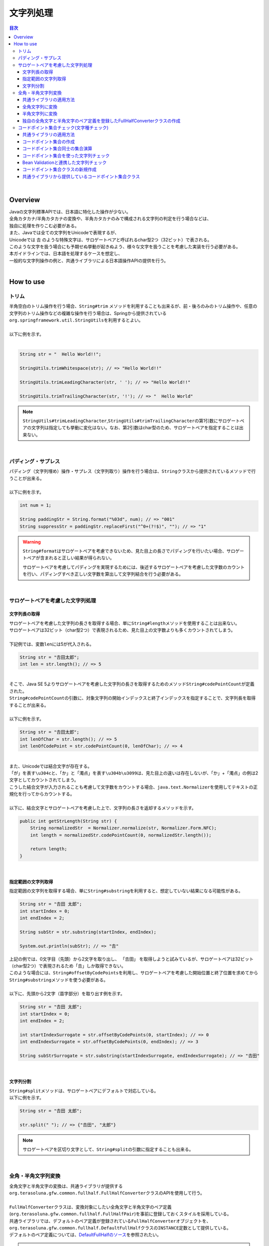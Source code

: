 文字列処理
--------------------------------------------------------------------------------

.. only:: html

.. contents:: 目次
  :depth: 4
  :local:

|

Overview
^^^^^^^^^^^^^^^^^^^^^^^^^^^^^^^^^^^^^^^^^^^^^^^^^^^^^^^^^^^^^^^^^^^^^^^^^^^^^^^^

| Javaの文字列標準APIでは、日本語に特化した操作が少ない。
| 全角カタカナ/半角カタカナの変換や、半角カタカナのみで構成される文字列の判定を行う場合などは、
| 独自に処理を作りこむ必要がある。

| また、Javaでは全ての文字列をUnicodeで表現するが、
| Unicodeでは 𠮷 のような特殊文字は、サロゲートペアと呼ばれるchar型2つ（32ビット）で表される。
| このような文字を扱う場合にも予期せぬ挙動が起きぬよう、様々な文字を扱うことを考慮した実装を行う必要がある。

| 本ガイドラインでは、日本語を処理するケースを想定し、
| 一般的な文字列操作の例と、共通ライブラリによる日本語操作APIの提供を行う。
|

How to use
^^^^^^^^^^^^^^^^^^^^^^^^^^^^^^^^^^^^^^^^^^^^^^^^^^^^^^^^^^^^^^^^^^^^^^^^^^^^^^^^

トリム
""""""""""""""""""""""""""""""""""""""""""""""""""""""""""""""""""""""""""""""""
| 半角空白のトリム操作を行う場合、``String#trim`` メソッドを利用することも出来るが、前・後ろのみのトリム操作や、任意の文字列のトリム操作などの複雑な操作を行う場合は、Springから提供されている\ ``org.springframework.util.StringUtils``\ を利用するとよい。
|
| 以下に例を示す。
|

.. code-block:: java

  String str = "  Hello World!!";

  StringUtils.trimWhitespace(str); // => "Hello World!!"

  StringUtils.trimLeadingCharacter(str, ' '); // => "Hello World!!"

  StringUtils.trimTrailingCharacter(str, '!'); // => "  Hello World"

.. note::

  \ ``StringUtils#trimLeadingCharacter``\ ,\ ``StringUtils#trimTrailingCharacter``\ の第1引数にサロゲートペアの文字列は指定しても挙動に変化はない。なお、第2引数はchar型のため、サロゲートペアを指定することは出来ない。

|

パディング・サプレス
""""""""""""""""""""""""""""""""""""""""""""""""""""""""""""""""""""""""""""""""

| パディング（文字列埋め）操作・サプレス（文字列取り）操作を行う場合は、\ ``String``\ クラスから提供されているメソッドで行うことが出来る。
|
| 以下に例を示す。

.. code-block:: java

  int num = 1;

  String paddingStr = String.format("%03d", num); // => "001"
  String suppressStr = paddingStr.replaceFirst("^0+(?!$)", ""); // => "1"

.. warning::

  \ ``String#format``\ はサロゲートペアを考慮できないため、見た目上の長さでパディングを行いたい場合、サロゲートペアが含まれると正しい結果が得られない。

  サロゲートペアを考慮してパディングを実現するためには、後述するサロゲートペアを考慮した文字数のカウントを行い、パディングすべき正しい文字数を算出して文字列結合を行う必要がある。

|

サロゲートペアを考慮した文字列処理
""""""""""""""""""""""""""""""""""""""""""""""""""""""""""""""""""""""""""""""""

.. _StringProcessingHowToGetSurrogatePairStringLength:

文字列長の取得
''''''''''''''''''''''''''''''''''''''''''''''''''''''''''''''''''''''''''''''''

| サロゲートペアを考慮した文字列の長さを取得する場合、単に\ ``String#length``\ メソッドを使用することは出来ない。
| サロゲートペアは32ビット（char型2つ）で表現されるため、見た目上の文字数よりも多くカウントされてしまう。
|
| 下記例では、変数\ ``len``\ には5が代入される。

.. code-block:: java

  String str = "𠮷田太郎";
  int len = str.length(); // => 5

|
| そこで、Java SE 5よりサロゲートペアを考慮した文字列の長さを取得するためのメソッド\ ``String#codePointCount``\ が定義された。
| \ ``String#codePointCount``\ の引数に、対象文字列の開始インデックスと終了インデックスを指定することで、文字列長を取得することが出来る。
|
| 以下に例を示す。

.. code-block:: java

   String str = "𠮷田太郎";
   int lenOfChar = str.length(); // => 5
   int lenOfCodePoint = str.codePointCount(0, lenOfChar); // => 4

|
| また、Unicodeでは結合文字が存在する。
| 「が」を表す\ ``\u304c``\ と、「か」と「濁点」を表す\ ``\u304b\u3099``\ は、見た目上の違いは存在しないが、「か」+「濁点」の例は2文字としてカウントされてしまう。
| こうした結合文字が入力されることも考慮して文字数をカウントする場合、\ ``java.text.Normalizer``\ を使用してテキストの正規化を行ってからカウントする。
|
| 以下に、結合文字とサロゲートペアを考慮した上で、文字列の長さを返却するメソッドを示す。

.. code-block:: java

  public int getStrLength(String str) {
      String normalizedStr  = Normalizer.normalize(str, Normalizer.Form.NFC);
      int length = normalizedStr.codePointCount(0, normalizedStr.length());

      return length;
  }

|

指定範囲の文字列取得
''''''''''''''''''''''''''''''''''''''''''''''''''''''''''''''''''''''''''''''''

| 指定範囲の文字列を取得する場合、単に\ ``String#substring``\ を利用すると、想定していない結果になる可能性がある。

.. code-block:: java

  String str = "𠮷田 太郎";
  int startIndex = 0;
  int endIndex = 2;
   
  String subStr = str.substring(startIndex, endIndex);

  System.out.println(subStr); // => "𠮷"

| 上記の例では、0文字目（先頭）から2文字を取り出し、 「𠮷田」 を取得しようと試みているが、サロゲートペアは32ビット（char型2つ）で表現されるため「𠮷」しか取得できない。
| このような場合には、\ ``String#offsetByCodePoints``\ を利用し、サロゲートペアを考慮した開始位置と終了位置を求めてから\ ``String#substring``\ メソッドを使う必要がある。
|
| 以下に、先頭から2文字（苗字部分）を取り出す例を示す。

.. code-block:: java

  String str = "𠮷田 太郎";
  int startIndex = 0;
  int endIndex = 2;

  int startIndexSurrogate = str.offsetByCodePoints(0, startIndex); // => 0
  int endIndexSurrogate = str.offsetByCodePoints(0, endIndex); // => 3

  String subStrSurrogate = str.substring(startIndexSurrogate, endIndexSurrogate); // => "𠮷田"

|

文字列分割
''''''''''''''''''''''''''''''''''''''''''''''''''''''''''''''''''''''''''''''''
| \ ``String#split``\ メソッドは、サロゲートペアにデフォルトで対応している。
| 以下に例を示す。


.. code-block:: java

  String str = "𠮷田 太郎";
   
  str.split(" "); // => {"𠮷田", "太郎"}

.. note::

  サロゲートペアを区切り文字として、\ ``String#split``\ の引数に指定することも出来る。

|

.. _StringProcessingHowToUseFullHalfConverter:

全角・半角文字列変換
""""""""""""""""""""""""""""""""""""""""""""""""""""""""""""""""""""""""""""""""

| 全角文字と半角文字の変換は、共通ライブラリが提供する\ ``org.terasoluna.gfw.common.fullhalf.FullHalfConverter``\ クラスのAPIを使用して行う。
| 
| \ ``FullHalfConverter``\ クラスは、変換対象にしたい全角文字と半角文字のペア定義(\ ``org.terasoluna.gfw.common.fullhalf.FullHalfPair``\ )を事前に登録しておくスタイルを採用している。
| 共通ライブラリでは、デフォルトのペア定義が登録されている\ ``FullHalfConverter``\ オブジェクトを、\ ``org.terasoluna.gfw.common.fullhalf.DefaultFullHalf``\ クラスの\ ``INSTANCE``\ 定数として提供している。
| デフォルトのペア定義については、\ `DefaultFullHalfのソース <https://github.com/terasolunaorg/terasoluna-gfw/tree/5.8.0.RELEASE/terasoluna-gfw-common-libraries/terasoluna-gfw-string/src/main/java/org/terasoluna/gfw/common/fullhalf/DefaultFullHalf.java>`_\ を参照されたい。


.. note::

  共通ライブラリが提供しているデフォルトのペア定義で変換要件が満たせない場合は、独自のペア定義を登録した\ ``FullHalfConverter``\ オブジェクトを作成すればよい。

  具体的な作成方法については、\ :ref:`StringOperationsHowToUseCustomFullHalfConverter`\ を参照されたい。

|

共通ライブラリの適用方法
''''''''''''''''''''''''''''''''''''''''''''''''''''''''''''''''''''''''''''''''

\ :ref:`StringProcessingHowToUseFullHalfConverter`\ を使う場合は、共通ライブラリを依存ライブラリとして以下の通り追加する必要がある。

.. code-block:: xml

  <dependencies>
      <dependency>
          <groupId>org.terasoluna.gfw</groupId>
          <artifactId>terasoluna-gfw-string</artifactId>
      </dependency>
  </dependencies>

.. note::

  上記設定例では、依存ライブラリのバージョンは親プロジェクトで管理する前提である。そのため、\ ``<version>``\ 要素は指定していない。

|

全角文字列に変換
''''''''''''''''''''''''''''''''''''''''''''''''''''''''''''''''''''''''''''''''

半角文字を全角文字へ変換する場合は、\ ``FullHalfConverter``\ の\ ``toFullwidth``\ メソッドを使用する。

.. code-block:: java

  String fullwidth = DefaultFullHalf.INSTANCE.toFullwidth("ｱﾞ!A8ｶﾞザ");    // (1)

.. tabularcolumns:: |p{0.10\linewidth}|p{0.90\linewidth}|
.. list-table::
  :header-rows: 1
  :widths: 10 90

  * - 項番
    - 説明
  * - | (1)
    - | 半角文字が含まれる文字列を\ ``toFullwidth``\ メソッドの引数に渡し、全角文字列へ変換する。
      | 本例では、\ ``ア゛！Ａ８ガザ``\ に変換される。なお、ペア定義されていない文字（本例の"\ ``ザ``\ "）はそのまま返却される。

|

半角文字列に変換
''''''''''''''''''''''''''''''''''''''''''''''''''''''''''''''''''''''''''''''''

全角文字を半角文字へ変換する場合は、\ ``FullHalfConverter``\ の\ ``toHalfwidth``\ メソッドを使用する。

.. code-block:: java

  String halfwidth = DefaultFullHalf.INSTANCE.toHalfwidth("Ａ！アガｻ");    // (1)

.. tabularcolumns:: |p{0.10\linewidth}|p{0.90\linewidth}|
.. list-table::
  :header-rows: 1
  :widths: 10 90

  * - 項番
    - 説明
  * - | (1)
    - | 全角文字が含まれる文字列を\ ``toHalfwidth``\ メソッドの引数に渡し、半角文字列へ変換する。
      | 本例では、\ ``A!ｱｶﾞｻ``\ に変換される。なお、ペア定義されていない文字（本例の"\ ``ｻ``\"）はそのまま返却される。

.. note::

  \ ``FullHalfConverter``\ は、2文字以上で1文字を表現する結合文字（例：「"\ ``シ``\" (\ ``\u30b7``\ ) + 濁点(\ ``\u3099``\ )」）を半角文字（例："\ ``ｼﾞ``\" ）へ変換することが出来ない。

  結合文字を半角文字へ変換する場合は、テキスト正規化を行って合成文字（例："\ ``ジ``\" (\ ``\u30b8``\ )）に変換してから \ ``FullHalfConverter``\ を使用する必要がある。
    
  テキスト正規化を行う場合は、\ ``java.text.Normalizer``\ を使用する。なお、結合文字を合成文字に変換する場合は、正規化形式としてNFCまたはNFKCを利用する。

  正規化形式としてNFD（正準等価性によって分解する）を使用する場合の実装例
    
    .. code-block:: java

      String str1 = Normalizer.normalize("モジ", Normalizer.Form.NFD); // str1 = "モシ + Voiced sound mark(\u3099)"
      String str2 = Normalizer.normalize("ﾓｼﾞ", Normalizer.Form.NFD);  // str2 = "ﾓｼﾞ"

  正規化形式としてNFC（正準等価性によって分解し、再度合成する）を使用する場合の実装例
    
    .. code-block:: java

      String mojiStr = "モシ\u3099";                                   // "モシ + Voiced sound mark(\u3099)"
      String str1 = Normalizer.normalize(mojiStr, Normalizer.Form.NFC); // str1 = "モジ（\u30b8）"
      String str2 = Normalizer.normalize("ﾓｼﾞ", Normalizer.Form.NFC);   // str2 = "ﾓｼﾞ"
    
  正規化形式としてNFKD（互換等価性によって分解する）を使用する場合の実装例
    
    .. code-block:: java

      String str1 = Normalizer.normalize("モジ", Normalizer.Form.NFKD); // str1 = "モシ + Voiced sound mark(\u3099)"
      String str2 = Normalizer.normalize("ﾓｼﾞ", Normalizer.Form.NFKD);  // str2 = "モシ + Voiced sound mark(\u3099)"

  正規化形式としてNFKC（互換等価性によって分解し、再度合成する）を使用する場合の実装例
    
    .. code-block:: java

      String mojiStr = "モシ\u3099";                                    // "モシ + Voiced sound mark(\u3099)"
      String str1 = Normalizer.normalize(mojiStr, Normalizer.Form.NFKC); // str1 = "モジ（\u30b8）"
      String str2 = Normalizer.normalize("ﾓｼﾞ", Normalizer.Form.NFKC) ;  // str2 = "モジ"
    
    
  詳細は \ `NormalizerのJavaDoc <https://docs.oracle.com/en/java/javase/17/docs/api/java.base/java/text/Normalizer.html>`_\ を参照されたい。

|

.. _StringOperationsHowToUseCustomFullHalfConverter:

独自の全角文字と半角文字のペア定義を登録したFullHalfConverterクラスの作成
''''''''''''''''''''''''''''''''''''''''''''''''''''''''''''''''''''''''''''''''

| \ ``DefaultFullHalf``\ を使用せず、独自の全角文字と半角文字のペア定義を登録した\ ``FullHalfConverter``\ を使用することも出来る。
| 以下に、独自の全角文字と半角文字のペア定義を登録した \ ``FullHalfConverter``\ を使用する方法を示す。

\ **独自のペア定義を登録したFullHalfConverterを提供するクラスの実装例**\

.. code-block:: java
 
  public class CustomFullHalf {
        
      private static final int FULL_HALF_CODE_DIFF = 0xFEE0;
        
      public static final FullHalfConverter INSTANCE;
        
      static {
          // (1)
          FullHalfPairsBuilder builder = new FullHalfPairsBuilder();
        
          // (2)
          builder.pair("ー", "-");
            
          // (3)
          for (char c = '!'; c <= '~'; c++) {
              String fullwidth = String.valueOf((char) (c + FULL_HALF_CODE_DIFF));
              builder.pair(fullwidth, String.valueOf(c));
          }
            
          // (4)
          builder.pair("。", "｡").pair("「", "｢").pair("」", "｣").pair("、", "､")
                  .pair("・", "･").pair("ァ", "ｧ").pair("ィ", "ｨ").pair("ゥ", "ｩ")
                  .pair("ェ", "ｪ").pair("ォ", "ｫ").pair("ャ", "ｬ").pair("ュ", "ｭ")
                  .pair("ョ", "ｮ").pair("ッ", "ｯ").pair("ア", "ｱ").pair("イ", "ｲ")
                  .pair("ウ", "ｳ").pair("エ", "ｴ").pair("オ", "ｵ").pair("カ", "ｶ")
                  .pair("キ", "ｷ").pair("ク", "ｸ").pair("ケ", "ｹ").pair("コ", "ｺ")
                  .pair("サ", "ｻ").pair("シ", "ｼ").pair("ス", "ｽ").pair("セ", "ｾ")
                  .pair("ソ", "ｿ").pair("タ", "ﾀ").pair("チ", "ﾁ").pair("ツ", "ﾂ")
                  .pair("テ", "ﾃ").pair("ト", "ﾄ").pair("ナ", "ﾅ").pair("ニ", "ﾆ")
                  .pair("ヌ", "ﾇ").pair("ネ", "ﾈ").pair("ノ", "ﾉ").pair("ハ", "ﾊ")
                  .pair("ヒ", "ﾋ").pair("フ", "ﾌ").pair("ヘ", "ﾍ").pair("ホ", "ﾎ")
                  .pair("マ", "ﾏ").pair("ミ", "ﾐ").pair("ム", "ﾑ").pair("メ", "ﾒ")
                  .pair("モ", "ﾓ").pair("ヤ", "ﾔ").pair("ユ", "ﾕ").pair("ヨ", "ﾖ")
                  .pair("ラ", "ﾗ").pair("リ", "ﾘ").pair("ル", "ﾙ").pair("レ", "ﾚ")
                  .pair("ロ", "ﾛ").pair("ワ", "ﾜ").pair("ヲ", "ｦ").pair("ン", "ﾝ")
                  .pair("ガ", "ｶﾞ").pair("ギ", "ｷﾞ").pair("グ", "ｸﾞ")
                  .pair("ゲ", "ｹﾞ").pair("ゴ", "ｺﾞ").pair("ザ", "ｻﾞ")
                  .pair("ジ", "ｼﾞ").pair("ズ", "ｽﾞ").pair("ゼ", "ｾﾞ")
                  .pair("ゾ", "ｿﾞ").pair("ダ", "ﾀﾞ").pair("ヂ", "ﾁﾞ")
                  .pair("ヅ", "ﾂﾞ").pair("デ", "ﾃﾞ").pair("ド", "ﾄﾞ")
                  .pair("バ", "ﾊﾞ").pair("ビ", "ﾋﾞ").pair("ブ", "ﾌﾞ")
                  .pair("ベ", "ﾍﾞ").pair("ボ", "ﾎﾞ").pair("パ", "ﾊﾟ")
                  .pair("ピ", "ﾋﾟ").pair("プ", "ﾌﾟ").pair("ペ", "ﾍﾟ")
                  .pair("ポ", "ﾎﾟ").pair("ヴ", "ｳﾞ").pair("\u30f7", "ﾜﾞ")
                  .pair("\u30fa", "ｦﾞ").pair("゛", "ﾞ").pair("゜", "ﾟ").pair("　", " ");
            
          // (5)
          INSTANCE = new FullHalfConverter(builder.build());
      }
  }

.. tabularcolumns:: |p{0.10\linewidth}|p{0.90\linewidth}|
.. list-table::
  :header-rows: 1
  :widths: 10 90

  * - 項番
    - 説明
  * - | (1)
    - | \ ``org.terasoluna.gfw.common.fullhalf.FullHalfPairsBuilder``\ を使用して、全角文字と半角文字のペア定義のセットを表現する\ ``org.terasoluna.gfw.common.fullhalf.FullHalfPairs``\ を作成する。
  * - | (2)
    - | \ ``DefaultFullHalf``\ では、全角文字の"\ ``ー``\" に対する半角文字を"\ ``ｰ``\" (\ ``\uFF70``\ )に設定しているところを、本例では"\ ``-``\" (\ ``\u002D``\ )に変更している。
      | なお、"\ ``-``\" (\ ``\u002D``\ )は、下記(3)の処理対象にも含まれているが、先に定義したペア定義が優先される仕組みになっている。
  * - | (3)
    - | 本例では、Unicodeの全角の"\ ``！``\" から"\ ``～``\" までと半角の"\ ``!``\" から"\ ``~``\" までのコード値を、コード値の並び順が同じであるという特徴を利用して、ループ処理を使ってペア定義を行っている。
  * - | (4)
    - | 上記(3)以外の文字はコード値の並び順が全角文字と半角文字で一致しないため、それぞれ個別にペア定義を行う。
  * - | (5)
    - | \ ``FullHalfPairsBuilder``\ より作成した \ ``FullHalfPairs``\ を使用して、 \ ``FullHalfConverter``\ を作成する。

.. note::

  \ ``FullHalfPairsBuilder#pair``\ メソッドの引数に指定可能な値については、\ `FullHalfPairのコンストラクタのJavaDoc <https://github.com/terasolunaorg/terasoluna-gfw/tree/5.8.0.RELEASE/terasoluna-gfw-common-libraries/terasoluna-gfw-string/src/main/java/org/terasoluna/gfw/common/fullhalf/FullHalfPair.java>`_\ を参照されたい。

|

\ **独自のペア定義を登録したFullHalfConverterの使用例**\

.. code-block:: java
 
  String halfwidth = CustomFullHalf.INSTANCE.toHalfwidth("ハローワールド！"); // (1)

.. tabularcolumns:: |p{0.10\linewidth}|p{0.90\linewidth}|
.. list-table::
  :header-rows: 1
  :widths: 10 90

  * - 項番
    - 説明
  * - | (1)
    - | 独自のペア定義が登録された \ ``FullHalfConverter``\ オブジェクトの\ ``toHalfwidth``\ メソッドを使用して、全角文字が含まれる文字列を半角文字列へ変換する。
      | 本例では、\ ``ﾊﾛ-ﾜ-ﾙﾄﾞ!``\ に変換される。（"\ ``-``\" は \ ``\u002D``\ ）

|

.. _StringProcessingHowToUseCodePoints:

コードポイント集合チェック(文字種チェック)
""""""""""""""""""""""""""""""""""""""""""""""""""""""""""""""""""""""""""""""""

文字種チェックを行う場合は、共通ライブラリから提供しているコードポイント集合機能を使用してチェックするとよい。

ここでは、コードポイント集合機能を使用した文字種チェックの実装方法を説明する。

* \ :ref:`StringProcessingHowToUseCodePointsConstruction`\
* \ :ref:`StringProcessingHowToUseCodePointsOperations`\
* \ :ref:`StringProcessingHowToUseCodePointsCheck`\
* \ :ref:`StringProcessingHowToUseCodePointsValidator`\
* \ :ref:`StringProcessingHowToUseCodePointsClassCreation`\

|

共通ライブラリの適用方法
''''''''''''''''''''''''''''''''''''''''''''''''''''''''''''''''''''''''''''''''

\ :ref:`StringProcessingHowToUseCodePoints`\ を使う場合は、\ :ref:`StringProcessingHowToUseCodePointsClasses`\ 等を依存ライブラリとして追加する必要がある。

|

.. _StringProcessingHowToUseCodePointsConstruction:

コードポイント集合の作成
''''''''''''''''''''''''''''''''''''''''''''''''''''''''''''''''''''''''''''''''

| \ ``org.terasoluna.gfw.common.codepoints.CodePoints``\ は、コードポイント集合を表現するクラスである。
| \ ``CodePoints``\ のインスタンスの作成方法を以下に示す。

\ **ファクトリメソッドを呼び出してインスタンスを作成する場合（キャッシュあり）**\

| コードポイント集合クラス( \ ``Class<? extends CodePoints>``\ )からインスタンスを作成し、作成したインスタンスをキャッシュする方法を以下に示す。
| 特定のコードポイント集合は、複数回作成する必要はないため、この方法を使用してキャッシュすることを推奨する。

.. code-block:: java

  CodePoints codePoints = CodePoints.of(ASCIIPrintableChars.class);  // (1)

.. tabularcolumns:: |p{0.10\linewidth}|p{0.90\linewidth}|
.. list-table::
  :header-rows: 1
  :widths: 10 90

  * - 項番
    - 説明
  * - | (1)
    - | \ ``CodePoints#of``\ メソッド(ファクトリメソッド)にコードポイント集合クラスを渡してインスタンスを取得する。
      | 本例では、 Ascii印字可能文字のコードポイント集合クラス(\ ``org.terasoluna.gfw.common.codepoints.catalog.ASCIIPrintableChars``\ )のインスタンスを取得している。

.. note::

  コードポイント集合クラスは、\ ``CodePoints``\ クラスと同じモジュール内に複数存在する。その他にもコードポイント集合を提供するモジュールが存在するが、それらのモジュールは必要に応じて自プロジェクトに追加する必要がある。

  詳細は、\ :ref:`StringProcessingHowToUseCodePointsClasses`\ を参照されたい。

  また、 新規にコードポイント集合クラスを作成することも出来る。

  詳細は、\ :ref:`StringProcessingHowToUseCodePointsClassCreation`\ を参照されたい。

|

\ **コードポイント集合クラスのコンストラクタを呼び出してインスタンスを作成する場合**\

| コードポイント集合クラスからインスタンスを作成する方法を以下に示す。
| この方法を使用した場合、作成したインスタンスはキャッシュされないため、キャッシュすべきでない処理（集合演算の引数等）で使用することを推奨する。

.. code-block:: java

  CodePoints codePoints = new ASCIIPrintableChars();  // (1)

.. tabularcolumns:: |p{0.10\linewidth}|p{0.90\linewidth}|
.. list-table::
  :header-rows: 1
  :widths: 10 90

  * - 項番
    - 説明
  * - | (1)
    - | \ ``new``\ 演算子を使用してコンストラクタを呼び出し、コードポイント集合クラスのインスタンスを生成する。
      | 本例では、 Ascii印字可能文字のコードポイント集合クラス( \ ``ASCIIPrintableChars``\ )のインスタンスを生成している。

|

\ **CodePointsのコンストラクタを呼び出してインスタンスを作成する場合**\

| \ ``CodePoints``\ からインスタンスを作成する方法を以下に示す。
| この方法を使用した場合、作成したインスタンスはキャッシュされないため、キャッシュすべきでない処理（集合演算の引数等）で使用することを推奨する。

* コードポイント( \ ``int``\ )を可変長引数で渡す場合

  .. code-block:: java

    CodePoints codePoints = new CodePoints(0x0061 /* a */, 0x0062 /* b */);  // (1)

  .. tabularcolumns:: |p{0.10\linewidth}|p{0.90\linewidth}|
  .. list-table::
    :header-rows: 1
    :widths: 10 90

    * - 項番
      - 説明
    * - | (1)
      - | \ ``int``\ のコードポイントを、\ ``CodePoints``\ のコンストラクタに渡してインスタンスを生成する。
        | 本例では、 文字"\ ``a``\ " と"\ ``b``\ " のコードポイント集合のインスタンスを生成している。

|

* コードポイント( \ ``int``\ )の \ ``Set``\ を渡す場合

  .. code-block:: java

    Set<Integet> set = new HashSet<>();
    set.add(0x0061 /* a */);
    set.add(0x0062 /* b */);
    CodePoints codePoints = new CodePoints(set);  // (1)

  .. tabularcolumns:: |p{0.10\linewidth}|p{0.90\linewidth}|
  .. list-table::
    :header-rows: 1
    :widths: 10 90

    * - 項番
      - 説明
    * - | (1)
      - | \ ``int``\ のコードポイントを \ ``Set``\ に追加し、\ ``Set``\ を \ ``CodePoints``\ のコンストラクタに渡してインスタンスを生成する。
        | 本例では、 文字"\ ``a``\ " と"\ ``b``\ " のコードポイント集合のインスタンスを生成している。

|

* コードポイント集合文字列を可変長引数で渡す場合

  .. code-block:: java

    CodePoints codePoints = new CodePoints("ab");         // (1)

  .. code-block:: java

    CodePoints codePoints = new CodePoints("a", "b");  // (2)

  .. tabularcolumns:: |p{0.10\linewidth}|p{0.90\linewidth}|
  .. list-table::
    :header-rows: 1
    :widths: 10 90

    * - 項番
      - 説明
    * - | (1)
      - | コードポイント集合文字列を \ ``CodePoints``\ のコンストラクタに渡してインスタンスを生成する。
        | 本例では、 文字"\ ``a``\ " と"\ ``b``\ " のコードポイント集合のインスタンスを生成している。
    * - | (2)
      - | コードポイント集合文字列を複数に分けて渡すことも出来る。(1)と同じ結果となる。

|

.. _StringProcessingHowToUseCodePointsOperations:

コードポイント集合同士の集合演算
''''''''''''''''''''''''''''''''''''''''''''''''''''''''''''''''''''''''''''''''

| コードポイント集合に対して集合演算を行い、新規のコードポイント集合のインスタンスを作成することが出来る。
| なお、集合演算によって元のコードポイント集合の状態が変更されることは無い。
| 集合演算を使用してコードポイント集合のインスタンスを作成する方法を以下に示す。


\ **和集合メソッドを使用してコードポイント集合のインスタンスを作成する場合**\

.. code-block:: java

  CodePoints abCp = new CodePoints(0x0061 /* a */, 0x0062 /* b */);
  CodePoints cdCp = new CodePoints(0x0063 /* c */, 0x0064 /* d */);

  CodePoints abcdCp = abCp.union(cdCp);    // (1)

.. tabularcolumns:: |p{0.10\linewidth}|p{0.90\linewidth}|
.. list-table::
  :header-rows: 1
  :widths: 10 90

  * - 項番
    - 説明
  * - | (1)
    - | \ ``CodePoints#union``\ メソッドを使用して２つのコードポイント集合の和集合を計算し、新規のコードポイント集合のインスタンスを作成する。
      | 本例では、「文字列\ ``ab``\ に含まれるコードポイント集合」と「文字列\ ``cd``\ に含まれるコードポイント集合」の和集合を計算し、新規のコードポイント集合（文字列\ ``abcd``\ に含まれるコードポイント集合）のインスタンスを作成している。

|

\ **差集合メソッドを使用してコードポイント集合のインスタンスを作成する場合**\

.. code-block:: java

  CodePoints abcdCp = new CodePoints(0x0061 /* a */, 0x0062 /* b */,
          0x0063 /* c */, 0x0064 /* d */);
  CodePoints cdCp = new CodePoints(0x0063 /* c */, 0x0064 /* d */);

  CodePoints abCp = abcdCp.subtract(cdCp);    // (1)

.. tabularcolumns:: |p{0.10\linewidth}|p{0.90\linewidth}|
.. list-table::
  :header-rows: 1
  :widths: 10 90

  * - 項番
    - 説明
  * - | (1)
    - | \ ``CodePoints#subtract``\ メソッドを使用して２つのコードポイント集合の差集合を計算し、新規のコードポイント集合のインスタンスを作成する。
      | 本例では、「文字列\ ``abcd``\ に含まれるコードポイント集合」と「文字列\ ``cd``\ に含まれるコードポイント集合」の差集合を計算し、新規のコードポイントの集合（文字列\ ``ab``\ に含まれるコードポイント集合）のインスタンスを作成している。

|

\ **積集合で新規のコードポイント集合のインスタンスを作成する場合**\

.. code-block:: java

  CodePoints abcdCp = new CodePoints(0x0061 /* a */, 0x0062 /* b */,
          0x0063 /* c */, 0x0064 /* d */);
  CodePoints cdeCp = new CodePoints(0x0063 /* c */, 0x0064 /* d */, 0x0064 /* e */);

  CodePoints cdCp = abcdCp.intersect(cdeCp);    // (1)

.. tabularcolumns:: |p{0.10\linewidth}|p{0.90\linewidth}|
.. list-table::
  :header-rows: 1
  :widths: 10 90

  * - 項番
    - 説明
  * - | (1)
    - | \ ``CodePoints#intersect``\ メソッドを使用して２つのコードポイント集合の積集合を計算し、新規のコードポイント集合のインスタンスを作成する。
      | 本例では、「文字列\ ``abcd``\ に含まれるコードポイント集合」と「文字列\ ``cde``\ に含まれるコードポイント集合」の積集合を計算し、新規のコードポイントの集合（文字列\ ``cd``\ に含まれるコードポイント集合）のインスタンスを作成している。

|

.. _StringProcessingHowToUseCodePointsCheck:

コードポイント集合を使った文字列チェック
''''''''''''''''''''''''''''''''''''''''''''''''''''''''''''''''''''''''''''''''

| \ ``CodePoints``\ に用意されているメソッドを使用して文字列チェックを行うことが出来る。
| 以下に、文字列チェックを行う際に使用するメソッドの使用例を示す。

\ **containsAllメソッド**\

チェック対象の文字列が全てコードポイント集合に含まれているか判定する。

.. code-block:: java

  CodePoints jisX208KanaCp = CodePoints.of(JIS_X_0208_Katakana.class);

  boolean result;
  result = jisX208KanaCp.containsAll("カ");     // true
  result = jisX208KanaCp.containsAll("カナ");   // true
  result = jisX208KanaCp.containsAll("カナa");  // false

|

\ **firstExcludedContPointメソッド**\

| チェック対象の文字列のうち、コードポイント集合に含まれない最初のコードポイントを返却する。
| なお、チェック対象の文字列が全てコードポイント集合に含まれている場合は、\ ``CodePoints#NOT_FOUND``\ を返却する。

.. code-block:: java

  CodePoints jisX208KanaCp = CodePoints.of(JIS_X_0208_Katakana.class);

  int result;
  result = jisX208KanaCp.firstExcludedCodePoint("カナa");  // 0x0061 (a)
  result = jisX208KanaCp.firstExcludedCodePoint("カaナ");  // 0x0061 (a)
  result = jisX208KanaCp.firstExcludedCodePoint("カナ");   // CodePoints#NOT_FOUND

|

\ **allExcludedCodePointsメソッド**\

チェック対象の文字列のうち、コードポイント集合に含まれないコードポイントの \ ``Set``\ を返却する。

.. code-block:: java

  CodePoints jisX208KanaCp = CodePoints.of(JIS_X_0208_Katakana.class);

  Set<Integer> result;
  result = jisX208KanaCp.allExcludedCodePoints("カナa");  // [0x0061 (a)]
  result = jisX208KanaCp.allExcludedCodePoints("カaナb"); // [0x0061 (a), 0x0062 (b)]
  result = jisX208KanaCp.allExcludedCodePoints("カナ");   // []

|

.. _StringProcessingHowToUseCodePointsValidator:

Bean Validationと連携した文字列チェック
''''''''''''''''''''''''''''''''''''''''''''''''''''''''''''''''''''''''''''''''

| \ ``@org.terasoluna.gfw.common.codepoints.ConsistOf``\ アノテーションにコードポイント集合クラスを指定することで、チェック対象の文字列が指定したコードポイント集合に全て含まれるかをチェックすることが出来る。
| 以下に使用例を示す。

\ **チェックに用いるコードポイント集合が一つの場合**\

.. code-block:: java

  @ConsistOf(JIS_X_0208_Hiragana.class)    // (1)
  private String firstName;

.. tabularcolumns:: |p{0.10\linewidth}|p{0.90\linewidth}|
.. list-table::
  :header-rows: 1
  :widths: 10 90

  * - 項番
    - 説明
  * - | (1)
    - | 対象のフィールドに設定された文字列が、全て「JIS X 0208のひらがな」であることをチェックする。

|

\ **チェックに用いるコードポイント集合が複数の場合**\

.. code-block:: java

  @ConsistOf({JIS_X_0208_Hiragana.class, JIS_X_0208_Katakana.class})    // (1)
  private String firstName;

.. tabularcolumns:: |p{0.10\linewidth}|p{0.90\linewidth}|
.. list-table::
  :header-rows: 1
  :widths: 10 90

  * - 項番
    - 説明
  * - | (1)
    - | 対象のフィールドに設定された文字列が、全て「JIS X 0208のひらがな」または「JIS X 0208のカタカナ」であることをチェックする。

.. note::

  長さNの文字列をM個のコードポイント集合でチェックした場合、N x M回のチェック処理が発生する。文字列の長さが大きい場合は、性能劣化の要因となる恐れがある。そのため、チェックに使用するコードポイント集合の和集合となる新規コードポイント集合のクラスを作成し、そのクラスのみを指定したほうが良い。

|

.. _StringProcessingHowToUseCodePointsClassCreation:

コードポイント集合クラスの新規作成
''''''''''''''''''''''''''''''''''''''''''''''''''''''''''''''''''''''''''''''''

| コードポイント集合クラスを新規で作成する場合、\ ``CodePoints``\ クラスを継承してコンストラクタでコードポイントを指定する。
| コードポイント集合クラスを新規で作成する方法を以下に示す。
|

\ **コードポイントを指定して新規にコードポイント集合のクラスを作成する場合**\

「数字のみ」からなるコードポイント集合の作成例

.. code-block:: java

  public class NumberChars extends CodePoints {
      public NumberCodePoints() {
          super(0x0030 /* 0 */, 0x0031 /* 1 */, 0x0032 /* 2 */, 0x0033 /* 3 */,
                  0x0034 /* 4 */, 0x0035 /* 5 */, 0x0036 /* 6 */,
                  0x0037 /* 7 */, 0x0038 /* 8 */, 0x0039 /* 9 */);
      }
  }

|

\ **コードポイント集合クラスの集合演算メソッドを使用して新規にコードポイント集合クラスを作成する場合**\

「ひらがな」と「カタカナ」からなる和集合を用いたコードポイント集合の作成例

.. code-block:: java

  public class FullwidthHiraganaKatakana extends CodePoints {
      public FullwidthHiraganaKatakana() {
          super(new X_JIS_0208_Hiragana().union(new X_JIS_0208_Katakana()));
      }
  }

「記号（｡｢｣､･）を除いた半角カタカナ」からなる差集合を用いたコードポイント集合の作成例

.. code-block:: java

  public class HalfwidthKatakana extends CodePoints {
      public HalfwidthKatakana() {
          super(new JIS_X_0201_Katakana().subtract(new CodePoints(0xFF61 /* ｡ */, 0xFF62 /* ｢ */,
                  0xFF63 /* ｣ */, 0xFF64 /* ､ */, 0xFF65 /* ･ */)));
      }
  }

.. note::

  集合演算で使用するコードポイント集合クラス（本例では \ ``X_JIS_0208_Hiragana``\ や、 \ ``X_JIS_0208_Katakana``\ 等）を個別に使用するケースがない場合は、 \ ``new``\ 演算子を使用してコンストラクタを呼び出し、コードポイント集合が無駄にキャッシュされないようにすべきである。

  \ ``CodePoints#of``\ メソッドを使用してキャッシュさせてしまうと、集合演算の途中計算のみで使用するコードポイント集合がヒープに残り、メモリを圧迫してしまう。

  逆に個別に使用するケースがある場合は、\ ``CodePoints#of``\ メソッドを使用してキャッシュすべきである。

|

.. _StringProcessingHowToUseCodePointsClasses:

共通ライブラリから提供しているコードポイント集合クラス
''''''''''''''''''''''''''''''''''''''''''''''''''''''''''''''''''''''''''''''''

共通ライブラリから提供しているコードポイント集合クラス(\ ``org.terasoluna.gfw.common.codepoints.catalog``\ パッケージのクラス)と、使用する際に取り込む必要があるアーティファクトの情報を以下に示す。

.. tabularcolumns:: |p{0.10\linewidth}|p{0.20\linewidth}|p{0.30\linewidth}|p{0.40\linewidth}|
.. list-table::
  :header-rows: 1
  :widths: 10 20 30 40
  :class: longtable

  * - 項番
    - クラス名
    - 説明
    - アーティファクト情報
  * - | (1)
    - | \ ``ASCIIControlChars``\
    - | Ascii制御文字の集合。
      | (\ ``0x0000``\ -\ ``0x001F``\ 、\ ``0x007F``\ )
    - .. code-block:: xml

        <dependency>
            <groupId>org.terasoluna.gfw</groupId>
            <artifactId>terasoluna-gfw-codepoints</artifactId>
        </dependency>

  * - | (2)
    - | \ ``ASCIIPrintableChars``\
    - | Ascii印字可能文字の集合。
      | (\ ``0x0020``\ -\ ``0x007E``\ )
    - | (同上)
  * - | (3)
    - | \ ``CRLF``\
    - | 改行コードの集合。
      | \ ``0x000A``\ (LINE FEED)と\ ``0x000D``\ (CARRIAGE RETURN)。
    - | (同上)
  * - | (4)
    - | \ ``JIS_X_0201_Katakana``\
    - | JIS X 0201 のカタカナの集合。
      | 記号(｡｢｣､･)も含まれる。
    - .. code-block:: xml

        <dependency>
            <groupId>org.terasoluna.gfw.codepoints</groupId>
            <artifactId>terasoluna-gfw-codepoints-jisx0201</artifactId>
        </dependency>

  * - | (5)
    - | \ ``JIS_X_0201_LatinLetters``\
    - | JIS X 0201 のLatin文字の集合。
    - | (同上)
  * - | (6)
    - | \ ``JIS_X_0208_SpecialChars``\
    - | JIS X 0208 の1-2区：特殊文字の集合。
    - .. code-block:: xml

        <dependency>
            <groupId>org.terasoluna.gfw.codepoints</groupId>
            <artifactId>terasoluna-gfw-codepoints-jisx0208</artifactId>
        </dependency>

  * - | (7)
    - | \ ``JIS_X_0208_LatinLetters``\
    - | JIS X 0208 の3区：英数字の集合。
    - | (同上)
  * - | (8)
    - | \ ``JIS_X_0208_Hiragana``\
    - | JIS X 0208 の4区：ひらがなの集合。
    - | (同上)
  * - | (9)
    - | \ ``JIS_X_0208_Katakana``\
    - | JIS X 0208 の5区：カタカナの集合。
    - | (同上)
  * - | (10)
    - | \ ``JIS_X_0208_GreekLetters``\
    - | JIS X 0208 の6区：ギリシア文字の集合。
    - | (同上)
  * - | (11)
    - | \ ``JIS_X_0208_CyrillicLetters``\
    - | JIS X 0208 の7区：キリル文字の集合。
    - | (同上)
  * - | (12)
    - | \ ``JIS_X_0208_BoxDrawingChars``\
    - | JIS X 0208 の8区：罫線素片の集合。
    - | (同上)
  * - | (13)
    - | \ ``JIS_X_0208_Kanji``\
    - | JIS X 208で規定される漢字6355字。
      | 第一・第二水準漢字。
    - .. code-block:: xml

        <dependency>
            <groupId>org.terasoluna.gfw.codepoints</groupId>
            <artifactId>terasoluna-gfw-codepoints-jisx0208kanji</artifactId>
        </dependency>

  * - | (14)
    - | \ ``JIS_X_0213_Kanji``\
    - | JIS X 0213:2004で規定される漢字10050字。
      | 第一・第二・第三・第四水準漢字。
    - .. code-block:: xml

        <dependency>
            <groupId>org.terasoluna.gfw.codepoints</groupId>
            <artifactId>terasoluna-gfw-codepoints-jisx0213kanji</artifactId>
        </dependency>

.. note::

  上記設定例は、依存ライブラリのバージョンを親プロジェクトである terasoluna-gfw-parent で管理する前提であるため、pom.xmlでのバージョンの指定は不要である。

.. note::

  \ ``<artifactId>``\ が \ ``terasoluna-gfw-codepoints-xxx``\ （\ ``terasoluna-gfw-codepoints-jisx0201``\など）のライブラリでは依存関係として \ ``terasoluna-gfw-codepoints``\ を取り込んでいる。
    
  そのため、 \ ``terasoluna-gfw-codepoints-xxx``\ のアーティファクト情報を取り込むことにより、\ ``terasoluna-gfw-codepoints``\が提供するコードポイント集合クラスも利用することができる。

.. note::

    \ ``JIS_X_0208_SpecialChars``\ zコードポイント集合クラスはJIS漢字(JIS X 0208)の01-02区に該当する特殊文字集合である。

    JIS漢字の全角ダッシュ(―)はEM DASHであり、対応するUCS(ISO/IEC 10646-1, JIS X 0221, Unicode)のコードポイントは、一般的に\ ``U+2014``\ に相当する。しかし、Unicodeコンソーシアムが提供する変換表では、Unicodeで対応する文字がEM DASHでなく\ `HORINZONTAL BAR (U+2015) <http://www.unicode.org/Public/MAPPINGS/OBSOLETE/EASTASIA/JIS/JIS0208.TXT>`_\ になっている。

    実用されている一般的な変換ルールと、Unicode変換表が異なっているため、Unicode変換表通りにコードポイント集合を定義してしまうと実用上問題が出るケースが発生する可能性がある。そのため、\ ``JIS_X_0208_SpecialChars``\ コードポイント集合クラスではHORINZONTAL BAR (\ ``U+2015``\ )をEM DASH (\ ``U+2014``\ )に変更してコードポイント集合を定義している。

.. raw:: latex

  \newpage

